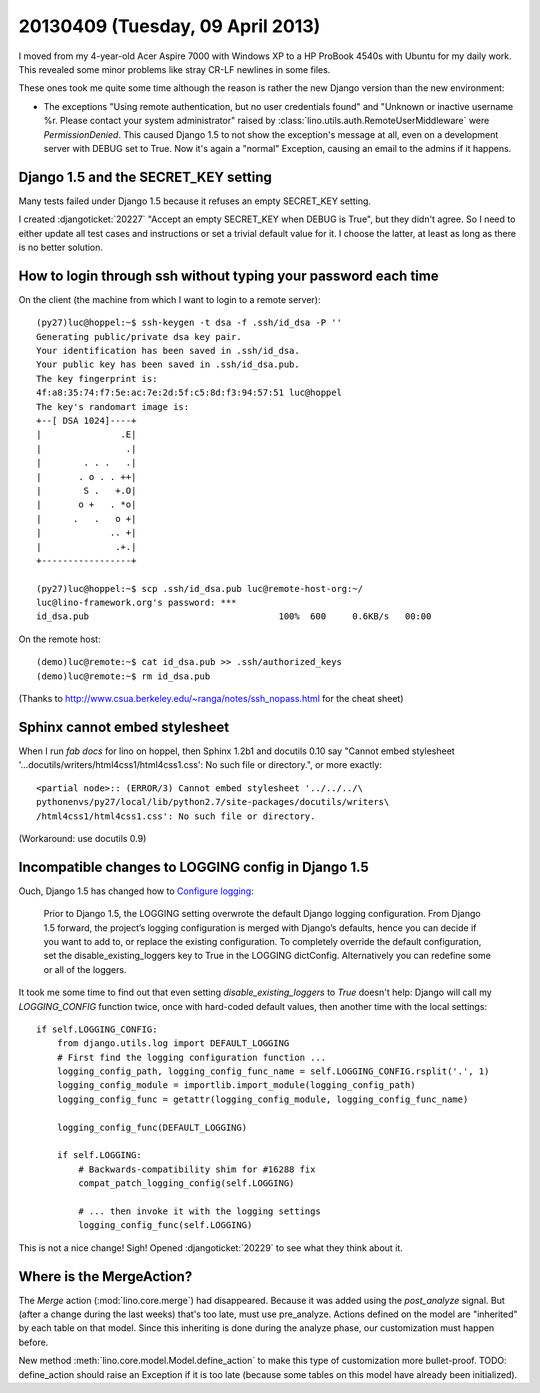 =================================
20130409 (Tuesday, 09 April 2013)
=================================

I moved from my 4-year-old Acer Aspire 7000 with Windows XP 
to a HP ProBook 4540s with Ubuntu for my daily work.
This revealed some minor problems like stray CR-LF newlines 
in some files.

These ones took me quite some time although the reason is rather 
the new Django version than the new environment:

- The exceptions "Using remote authentication, but no user credentials 
  found" and "Unknown or inactive username %r. Please contact your 
  system administrator" raised by 
  :class:`lino.utils.auth.RemoteUserMiddleware`
  were `PermissionDenied`. This caused Django 1.5 to not show 
  the exception's message at all, even on a development server 
  with DEBUG set to True. Now it's again a "normal" Exception,
  causing an email to the admins if it happens.

Django 1.5 and the SECRET_KEY setting
-------------------------------------

Many tests failed under Django 1.5 because it refuses an empty 
SECRET_KEY setting.

I created :djangoticket:`20227` 
"Accept an empty SECRET_KEY when DEBUG is True",
but they didn't agree.
So I need to either update all test cases and instructions 
or set a trivial default value for it. 
I choose the latter, at least as long as there is no better solution.
 

How to login through ssh without typing your password each time
---------------------------------------------------------------

On the client (the machine from which I want to login to 
a remote server)::

    (py27)luc@hoppel:~$ ssh-keygen -t dsa -f .ssh/id_dsa -P ''
    Generating public/private dsa key pair.
    Your identification has been saved in .ssh/id_dsa.
    Your public key has been saved in .ssh/id_dsa.pub.
    The key fingerprint is:
    4f:a8:35:74:f7:5e:ac:7e:2d:5f:c5:8d:f3:94:57:51 luc@hoppel
    The key's randomart image is:
    +--[ DSA 1024]----+
    |               .E|
    |                .|
    |        . . .   .|
    |       . o . . ++|
    |        S .   +.O|
    |       o +   . *o|
    |      .   .   o +|
    |             .. +|
    |              .+.|
    +-----------------+

    (py27)luc@hoppel:~$ scp .ssh/id_dsa.pub luc@remote-host-org:~/
    luc@lino-framework.org's password: ***
    id_dsa.pub                                    100%  600     0.6KB/s   00:00    

On the remote host::    
    
    (demo)luc@remote:~$ cat id_dsa.pub >> .ssh/authorized_keys 
    (demo)luc@remote:~$ rm id_dsa.pub
    

(Thanks to http://www.csua.berkeley.edu/~ranga/notes/ssh_nopass.html 
for the cheat sheet)


Sphinx cannot embed stylesheet
--------------------------------

When I run `fab docs` for lino on hoppel, then Sphinx 1.2b1 and
docutils 0.10 say "Cannot embed stylesheet
'...docutils/writers/html4css1/html4css1.css': No such file or
directory.", or more exactly::

    <partial node>:: (ERROR/3) Cannot embed stylesheet '../../../\
    pythonenvs/py27/local/lib/python2.7/site-packages/docutils/writers\
    /html4css1/html4css1.css': No such file or directory.

(Workaround: use docutils 0.9)


Incompatible changes to LOGGING config in Django 1.5
----------------------------------------------------

Ouch, Django 1.5 has changed how to  `Configure logging 
<https://docs.djangoproject.com/en/dev/topics/logging/#configuring-logging>`_:

    Prior to Django 1.5, the LOGGING setting overwrote the default 
    Django logging configuration. From Django 1.5 forward, the 
    project’s logging configuration is merged with Django’s 
    defaults, hence you can decide if you want to add to, or replace 
    the existing configuration. To completely override the default 
    configuration, set the disable_existing_loggers key to True in 
    the LOGGING dictConfig. Alternatively you can redefine some or 
    all of the loggers.
    

It took me some time to find out that even setting 
`disable_existing_loggers` to `True` doesn't help: Django 
will call my `LOGGING_CONFIG` function twice, once with hard-coded default 
values, then another time with the local settings::

    if self.LOGGING_CONFIG:
        from django.utils.log import DEFAULT_LOGGING
        # First find the logging configuration function ...
        logging_config_path, logging_config_func_name = self.LOGGING_CONFIG.rsplit('.', 1)
        logging_config_module = importlib.import_module(logging_config_path)
        logging_config_func = getattr(logging_config_module, logging_config_func_name)

        logging_config_func(DEFAULT_LOGGING)

        if self.LOGGING:
            # Backwards-compatibility shim for #16288 fix
            compat_patch_logging_config(self.LOGGING)

            # ... then invoke it with the logging settings
            logging_config_func(self.LOGGING)


This is not a nice change! Sigh! 
Opened :djangoticket:`20229` to see what they think about it.

Where is the MergeAction?
-------------------------

The `Merge` action (:mod:`lino.core.merge`) had disappeared.
Because it was added using the `post_analyze` signal.
But (after a change during the last weeks) that's too late, must use pre_analyze. 
Actions defined on the model are "inherited" by each table on that model.
Since this inheriting is done during the analyze phase, our customization 
must happen before.

New method :meth:`lino.core.model.Model.define_action` 
to make this type of customization more bullet-proof.
TODO: define_action should raise an Exception if it is too 
late (because some tables on this model have already been initialized).



